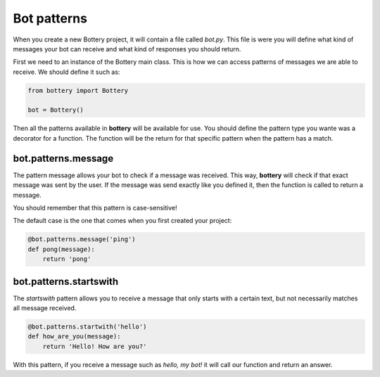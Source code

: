 Bot patterns
========

When you create a new Bottery project, it will contain a file called `bot.py`.
This file is were you will define what kind of messages your bot can receive and
what kind of responses you should return. 

First we need to an instance of the Bottery main class. This is how we can access patterns of messages we are able to receive. We should define it such as:

.. code-block:: py

    from bottery import Bottery

    bot = Bottery()

Then all the patterns available in **bottery** will be available for use. You should define the pattern type you wante was a decorator for a function. The function will be the return for that specific pattern when the pattern has a match. 

bot.patterns.message
^^^^^^^^^^^^^^^^^^^^

The pattern message allows your bot to check if a message was received. This way, **bottery** 
will check if that exact message was sent by the user. 
If the message was send exactly like you defined it, then the function is called to return a message. 

You should remember that this pattern is case-sensitive!

The default case is the one that comes when you first created your project:

.. code-block:: py

    @bot.patterns.message('ping')
    def pong(message):
        return 'pong'

bot.patterns.startswith
^^^^^^^^^^^^^^^^^^^^^^^

The *startswith* pattern allows you to receive a message that only starts with a certain text, 
but not necessarily matches all message received. 

.. code-block:: py

    @bot.patterns.startwith('hello')
    def how_are_you(message):
        return 'Hello! How are you?'

With this pattern, if you receive a message such as `hello, my bot!` it will call our function and 
return an answer.

